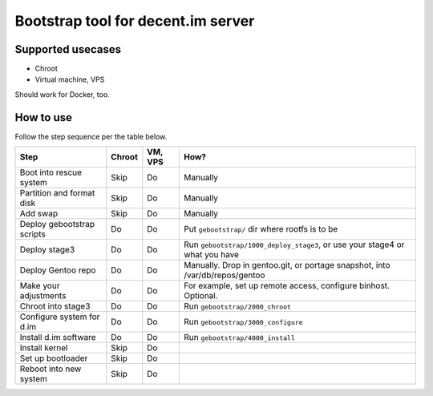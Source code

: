 ===================================
Bootstrap tool for decent.im server
===================================

Supported usecases
------------------

* Chroot
* Virtual machine, VPS

Should work for Docker, too.

How to use
----------

Follow the step sequence per the table below.


===========================  ========  =========  ============
 Step                         Chroot    VM, VPS    How?
===========================  ========  =========  ============
Boot into rescue system       Skip      Do         Manually
Partition and format disk     Skip      Do         Manually
Add swap                      Skip      Do         Manually
Deploy gebootstrap scripts    Do        Do         Put ``gebootstrap/`` dir where rootfs is to be
Deploy stage3                 Do        Do         Run ``gebootstrap/1000_deploy_stage3``, or use your stage4 or what you have
Deploy Gentoo repo            Do        Do         Manually. Drop in gentoo.git, or portage snapshot, into /var/db/repos/gentoo
Make your adjustments         Do        Do         For example, set up remote access, configure binhost. Optional.
Chroot into stage3            Do        Do         Run ``gebootstrap/2000_chroot``
Configure system for d.im     Do        Do         Run ``gebootstrap/3000_configure``
Install d.im software         Do        Do         Run ``gebootstrap/4000_install``
Install kernel                Skip      Do
Set up bootloader             Skip      Do
Reboot into new system        Skip      Do
===========================  ========  =========  ============

